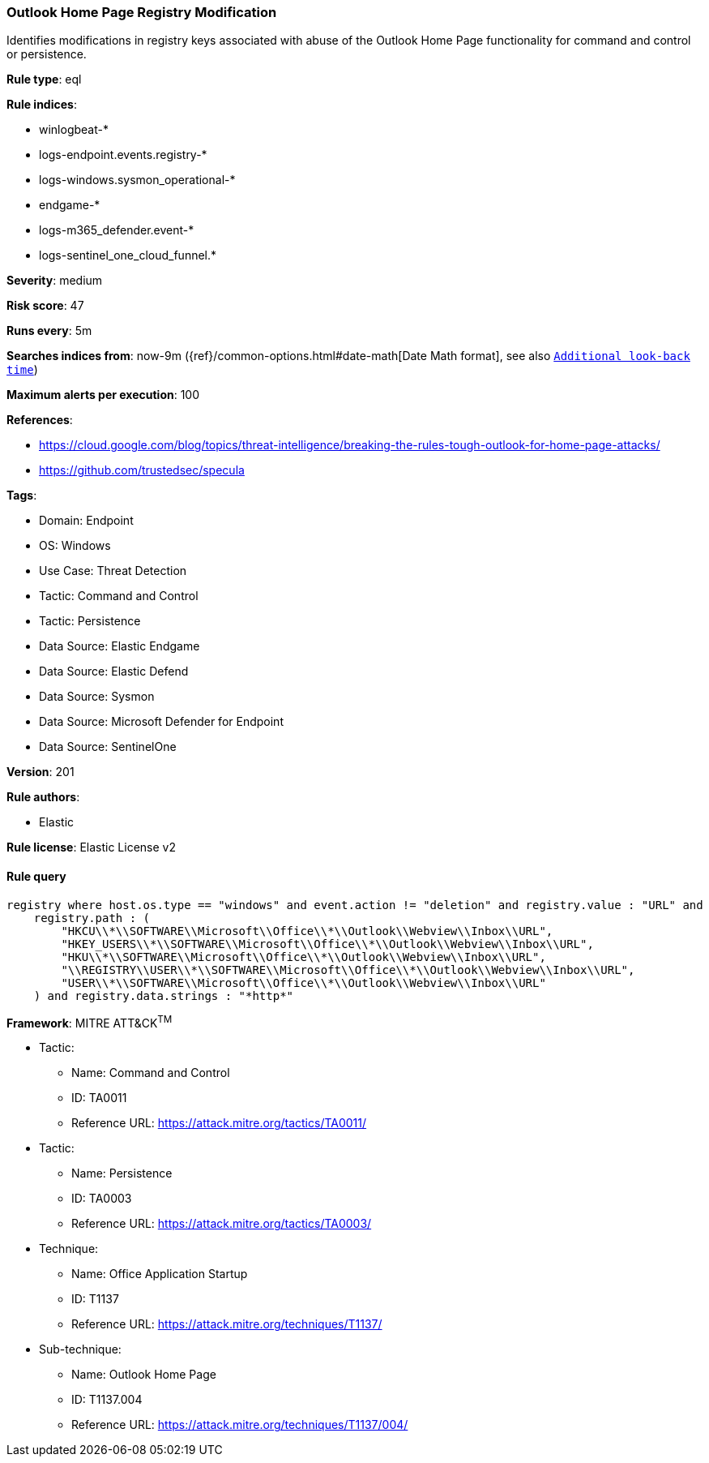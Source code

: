 [[outlook-home-page-registry-modification]]
=== Outlook Home Page Registry Modification

Identifies modifications in registry keys associated with abuse of the Outlook Home Page functionality for command and control or persistence.

*Rule type*: eql

*Rule indices*: 

* winlogbeat-*
* logs-endpoint.events.registry-*
* logs-windows.sysmon_operational-*
* endgame-*
* logs-m365_defender.event-*
* logs-sentinel_one_cloud_funnel.*

*Severity*: medium

*Risk score*: 47

*Runs every*: 5m

*Searches indices from*: now-9m ({ref}/common-options.html#date-math[Date Math format], see also <<rule-schedule, `Additional look-back time`>>)

*Maximum alerts per execution*: 100

*References*: 

* https://cloud.google.com/blog/topics/threat-intelligence/breaking-the-rules-tough-outlook-for-home-page-attacks/
* https://github.com/trustedsec/specula

*Tags*: 

* Domain: Endpoint
* OS: Windows
* Use Case: Threat Detection
* Tactic: Command and Control
* Tactic: Persistence
* Data Source: Elastic Endgame
* Data Source: Elastic Defend
* Data Source: Sysmon
* Data Source: Microsoft Defender for Endpoint
* Data Source: SentinelOne

*Version*: 201

*Rule authors*: 

* Elastic

*Rule license*: Elastic License v2


==== Rule query


[source, js]
----------------------------------
registry where host.os.type == "windows" and event.action != "deletion" and registry.value : "URL" and
    registry.path : (
        "HKCU\\*\\SOFTWARE\\Microsoft\\Office\\*\\Outlook\\Webview\\Inbox\\URL",
        "HKEY_USERS\\*\\SOFTWARE\\Microsoft\\Office\\*\\Outlook\\Webview\\Inbox\\URL",
        "HKU\\*\\SOFTWARE\\Microsoft\\Office\\*\\Outlook\\Webview\\Inbox\\URL",
        "\\REGISTRY\\USER\\*\\SOFTWARE\\Microsoft\\Office\\*\\Outlook\\Webview\\Inbox\\URL",
        "USER\\*\\SOFTWARE\\Microsoft\\Office\\*\\Outlook\\Webview\\Inbox\\URL"
    ) and registry.data.strings : "*http*"

----------------------------------

*Framework*: MITRE ATT&CK^TM^

* Tactic:
** Name: Command and Control
** ID: TA0011
** Reference URL: https://attack.mitre.org/tactics/TA0011/
* Tactic:
** Name: Persistence
** ID: TA0003
** Reference URL: https://attack.mitre.org/tactics/TA0003/
* Technique:
** Name: Office Application Startup
** ID: T1137
** Reference URL: https://attack.mitre.org/techniques/T1137/
* Sub-technique:
** Name: Outlook Home Page
** ID: T1137.004
** Reference URL: https://attack.mitre.org/techniques/T1137/004/
